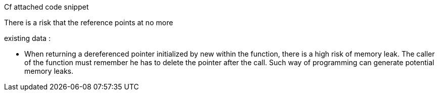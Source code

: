 Cf attached code snippet


There is a risk that the reference points at no more

existing data :

• When returning a dereferenced pointer initialized by new within the function, there is a high risk of memory leak. The caller of the function must remember he has to delete the pointer after the call. Such way of programming can generate potential memory leaks.

